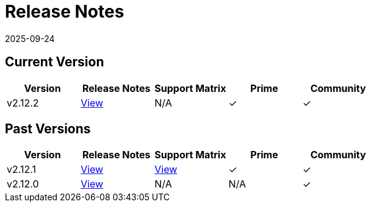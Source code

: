 = Release Notes
:page-languages: [en, zh]
:revdate: 2025-09-24
:page-revdate: {revdate}

== Current Version

|===
| Version | Release Notes | Support Matrix | Prime | Community

| v2.12.2
| https://github.com/rancher/rancher/releases/tag/v2.12.2[View]
| N/A
| &#10003;
| &#10003;
|===

== Past Versions

|===
| Version | Release Notes | Support Matrix | Prime | Community

| v2.12.1
| https://github.com/rancher/rancher/releases/tag/v2.12.1[View]
| https://www.suse.com/suse-rancher/support-matrix/all-supported-versions/rancher-v2-12-1/[View]
| &#10003;
| &#10003;

| v2.12.0
| https://github.com/rancher/rancher/releases/tag/v2.12.0[View]
| N/A
| N/A
| &#10003;
|===
